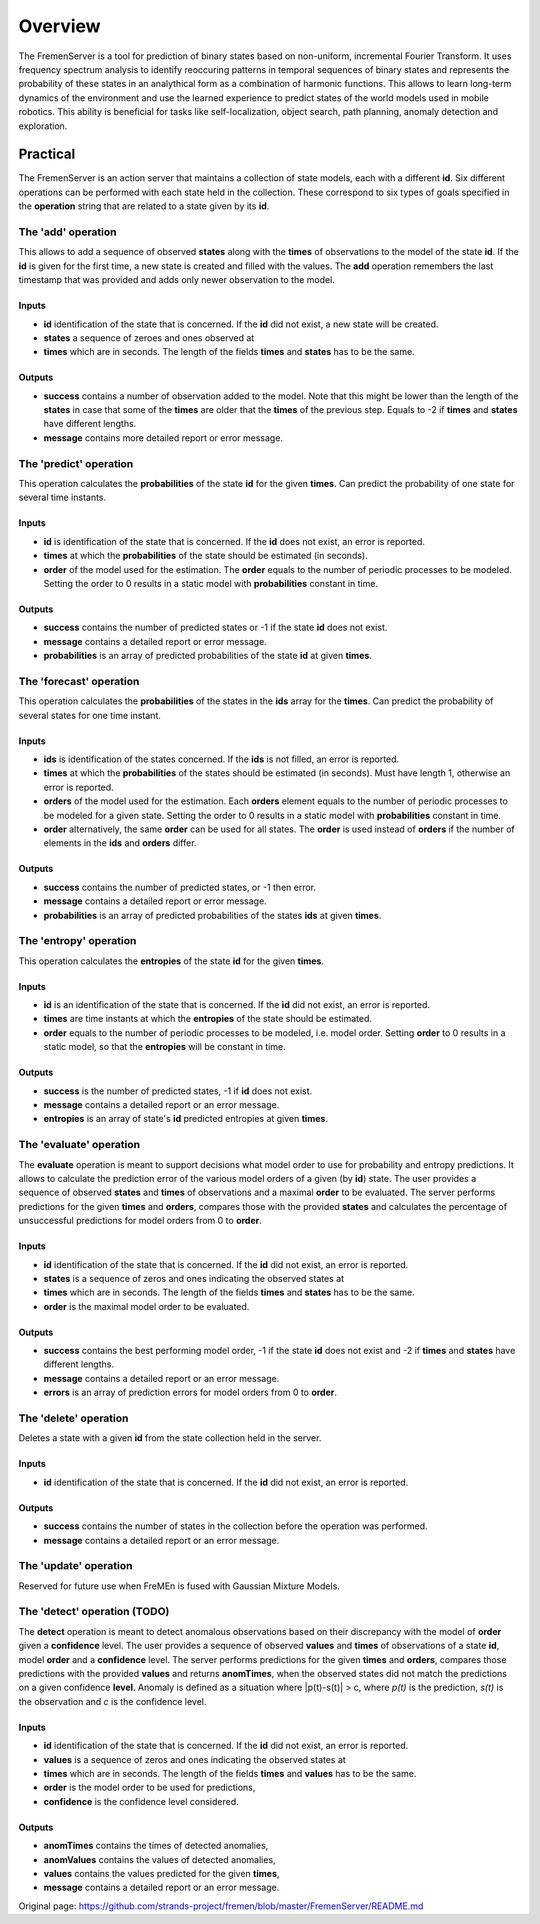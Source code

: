 Overview
========

The FremenServer is a tool for prediction of binary states based on
non-uniform, incremental Fourier Transform. It uses frequency spectrum
analysis to identify reoccuring patterns in temporal sequences of binary
states and represents the probability of these states in an analythical
form as a combination of harmonic functions. This allows to learn
long-term dynamics of the environment and use the learned experience to
predict states of the world models used in mobile robotics. This ability
is beneficial for tasks like self-localization, object search, path
planning, anomaly detection and exploration.

Practical
---------

The FremenServer is an action server that maintains a collection of
state models, each with a different **id**. Six different operations can
be performed with each state held in the collection. These correspond to
six types of goals specified in the **operation** string that are
related to a state given by its **id**.

The 'add' operation
~~~~~~~~~~~~~~~~~~~

This allows to add a sequence of observed **states** along with the
**times** of observations to the model of the state **id**. If the
**id** is given for the first time, a new state is created and filled
with the values. The **add** operation remembers the last timestamp that
was provided and adds only newer observation to the model.

Inputs
^^^^^^

-  **id** identification of the state that is concerned. If the **id**
   did not exist, a new state will be created.
-  **states** a sequence of zeroes and ones observed at
-  **times** which are in seconds. The length of the fields **times**
   and **states** has to be the same.

Outputs
^^^^^^^

-  **success** contains a number of observation added to the model. Note
   that this might be lower than the length of the **states** in case
   that some of the **times** are older that the **times** of the
   previous step. Equals to -2 if **times** and **states** have
   different lengths.
-  **message** contains more detailed report or error message.

The 'predict' operation
~~~~~~~~~~~~~~~~~~~~~~~

This operation calculates the **probabilities** of the state **id** for
the given **times**. Can predict the probability of one state for
several time instants.

Inputs
^^^^^^

-  **id** is identification of the state that is concerned. If the
   **id** does not exist, an error is reported.
-  **times** at which the **probabilities** of the state should be
   estimated (in seconds).
-  **order** of the model used for the estimation. The **order** equals
   to the number of periodic processes to be modeled. Setting the order
   to 0 results in a static model with **probabilities** constant in
   time.

Outputs
^^^^^^^

-  **success** contains the number of predicted states or -1 if the
   state **id** does not exist.
-  **message** contains a detailed report or error message.
-  **probabilities** is an array of predicted probabilities of the state
   **id** at given **times**.

The 'forecast' operation
~~~~~~~~~~~~~~~~~~~~~~~~

This operation calculates the **probabilities** of the states in the
**ids** array for the **times**. Can predict the probability of several
states for one time instant.

Inputs
^^^^^^

-  **ids** is identification of the states concerned. If the **ids** is
   not filled, an error is reported.
-  **times** at which the **probabilities** of the states should be
   estimated (in seconds). Must have length 1, otherwise an error is
   reported.
-  **orders** of the model used for the estimation. Each **orders**
   element equals to the number of periodic processes to be modeled for
   a given state. Setting the order to 0 results in a static model with
   **probabilities** constant in time.
-  **order** alternatively, the same **order** can be used for all
   states. The **order** is used instead of **orders** if the number of
   elements in the **ids** and **orders** differ.

Outputs
^^^^^^^

-  **success** contains the number of predicted states, or -1 then
   error.
-  **message** contains a detailed report or error message.
-  **probabilities** is an array of predicted probabilities of the
   states **ids** at given **times**.

The 'entropy' operation
~~~~~~~~~~~~~~~~~~~~~~~

This operation calculates the **entropies** of the state **id** for the
given **times**.

Inputs
^^^^^^

-  **id** is an identification of the state that is concerned. If the
   **id** did not exist, an error is reported.
-  **times** are time instants at which the **entropies** of the state
   should be estimated.
-  **order** equals to the number of periodic processes to be modeled,
   i.e. model order. Setting **order** to 0 results in a static model,
   so that the **entropies** will be constant in time.

Outputs
^^^^^^^

-  **success** is the number of predicted states, -1 if **id** does not
   exist.
-  **message** contains a detailed report or an error message.
-  **entropies** is an array of state's **id** predicted entropies at
   given **times**.

The 'evaluate' operation
~~~~~~~~~~~~~~~~~~~~~~~~

The **evaluate** operation is meant to support decisions what model
order to use for probability and entropy predictions. It allows to
calculate the prediction error of the various model orders of a given
(by **id**) state. The user provides a sequence of observed **states**
and **times** of observations and a maximal **order** to be evaluated.
The server performs predictions for the given **times** and **orders**,
compares those with the provided **states** and calculates the
percentage of unsuccessful predictions for model orders from 0 to
**order**.

Inputs
^^^^^^

-  **id** identification of the state that is concerned. If the **id**
   did not exist, an error is reported.
-  **states** is a sequence of zeros and ones indicating the observed
   states at
-  **times** which are in seconds. The length of the fields **times**
   and **states** has to be the same.
-  **order** is the maximal model order to be evaluated.

Outputs
^^^^^^^

-  **success** contains the best performing model order, -1 if the state
   **id** does not exist and -2 if **times** and **states** have
   different lengths.
-  **message** contains a detailed report or an error message.
-  **errors** is an array of prediction errors for model orders from 0
   to **order**.

The 'delete' operation
~~~~~~~~~~~~~~~~~~~~~~

Deletes a state with a given **id** from the state collection held in
the server.

Inputs
^^^^^^

-  **id** identification of the state that is concerned. If the **id**
   did not exist, an error is reported.

Outputs
^^^^^^^

-  **success** contains the number of states in the collection before
   the operation was performed.
-  **message** contains a detailed report or an error message.

The 'update' operation
~~~~~~~~~~~~~~~~~~~~~~

Reserved for future use when FreMEn is fused with Gaussian Mixture
Models.

The 'detect' operation (TODO)
~~~~~~~~~~~~~~~~~~~~~~~~~~~~~

The **detect** operation is meant to detect anomalous observations based
on their discrepancy with the model of **order** given a **confidence**
level. The user provides a sequence of observed **values** and **times**
of observations of a state **id**, model **order** and a **confidence**
level. The server performs predictions for the given **times** and
**orders**, compares those predictions with the provided **values** and
returns **anomTimes**, when the observed states did not match the
predictions on a given confidence **level**. Anomaly is defined as a
situation where \|p(t)-s(t)\| > c, where *p(t)* is the prediction,
*s(t)* is the observation and *c* is the confidence level.

Inputs
^^^^^^

-  **id** identification of the state that is concerned. If the **id**
   did not exist, an error is reported.
-  **values** is a sequence of zeros and ones indicating the observed
   states at
-  **times** which are in seconds. The length of the fields **times**
   and **values** has to be the same.
-  **order** is the model order to be used for predictions,
-  **confidence** is the confidence level considered.

Outputs
^^^^^^^

-  **anomTimes** contains the times of detected anomalies,
-  **anomValues** contains the values of detected anomalies,
-  **values** contains the values predicted for the given **times**,
-  **message** contains a detailed report or an error message.



Original page: https://github.com/strands-project/fremen/blob/master/FremenServer/README.md